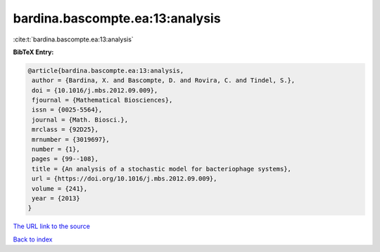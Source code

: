 bardina.bascompte.ea:13:analysis
================================

:cite:t:`bardina.bascompte.ea:13:analysis`

**BibTeX Entry:**

.. code-block:: bibtex

   @article{bardina.bascompte.ea:13:analysis,
    author = {Bardina, X. and Bascompte, D. and Rovira, C. and Tindel, S.},
    doi = {10.1016/j.mbs.2012.09.009},
    fjournal = {Mathematical Biosciences},
    issn = {0025-5564},
    journal = {Math. Biosci.},
    mrclass = {92D25},
    mrnumber = {3019697},
    number = {1},
    pages = {99--108},
    title = {An analysis of a stochastic model for bacteriophage systems},
    url = {https://doi.org/10.1016/j.mbs.2012.09.009},
    volume = {241},
    year = {2013}
   }
`The URL link to the source <ttps://doi.org/10.1016/j.mbs.2012.09.009}>`_


`Back to index <../By-Cite-Keys.html>`_
